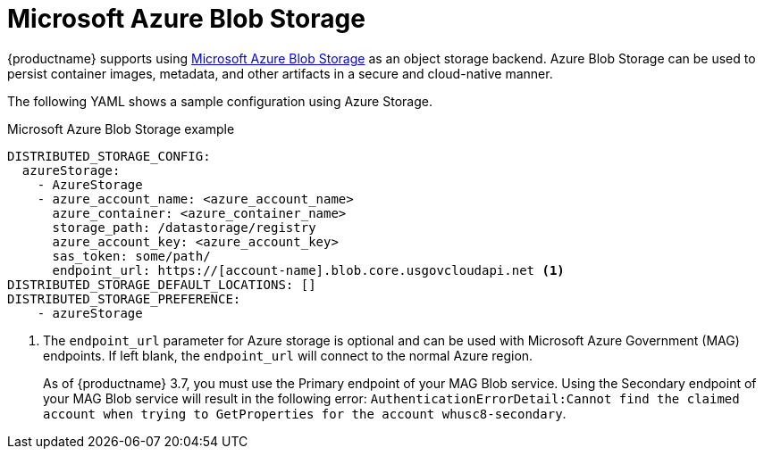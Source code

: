 :_content-type: REFERENCE
[id="config-fields-storage-azure"]
= Microsoft Azure Blob Storage

{productname} supports using link:https://azure.microsoft.com/en-us/products/storage/blobs[Microsoft Azure Blob Storage] as an object storage backend. Azure Blob Storage can be used to persist container images, metadata, and other artifacts in a secure and cloud-native manner.

The following YAML shows a sample configuration using Azure Storage.

.Microsoft Azure Blob Storage example
[source,yaml]
----
DISTRIBUTED_STORAGE_CONFIG:
  azureStorage:
    - AzureStorage
    - azure_account_name: <azure_account_name>
      azure_container: <azure_container_name>
      storage_path: /datastorage/registry
      azure_account_key: <azure_account_key>
      sas_token: some/path/
      endpoint_url: https://[account-name].blob.core.usgovcloudapi.net <1>
DISTRIBUTED_STORAGE_DEFAULT_LOCATIONS: []
DISTRIBUTED_STORAGE_PREFERENCE:
    - azureStorage
----
<1> The `endpoint_url` parameter for Azure storage is optional and can be used with Microsoft Azure Government (MAG) endpoints. If left blank, the `endpoint_url` will connect to the normal Azure region.
+
As of {productname} 3.7, you must use the Primary endpoint of your MAG Blob service. Using the Secondary endpoint of your MAG Blob service will result in the following error: `AuthenticationErrorDetail:Cannot find the claimed account when trying to GetProperties for the account whusc8-secondary`.
